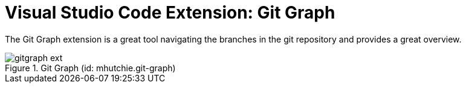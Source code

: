 = Visual Studio Code Extension: Git Graph

The Git Graph extension is a great tool navigating the branches in the git repository and provides a great overview.

.Git Graph (id: mhutchie.git-graph)
image::gitgraph_ext.PNG[]

